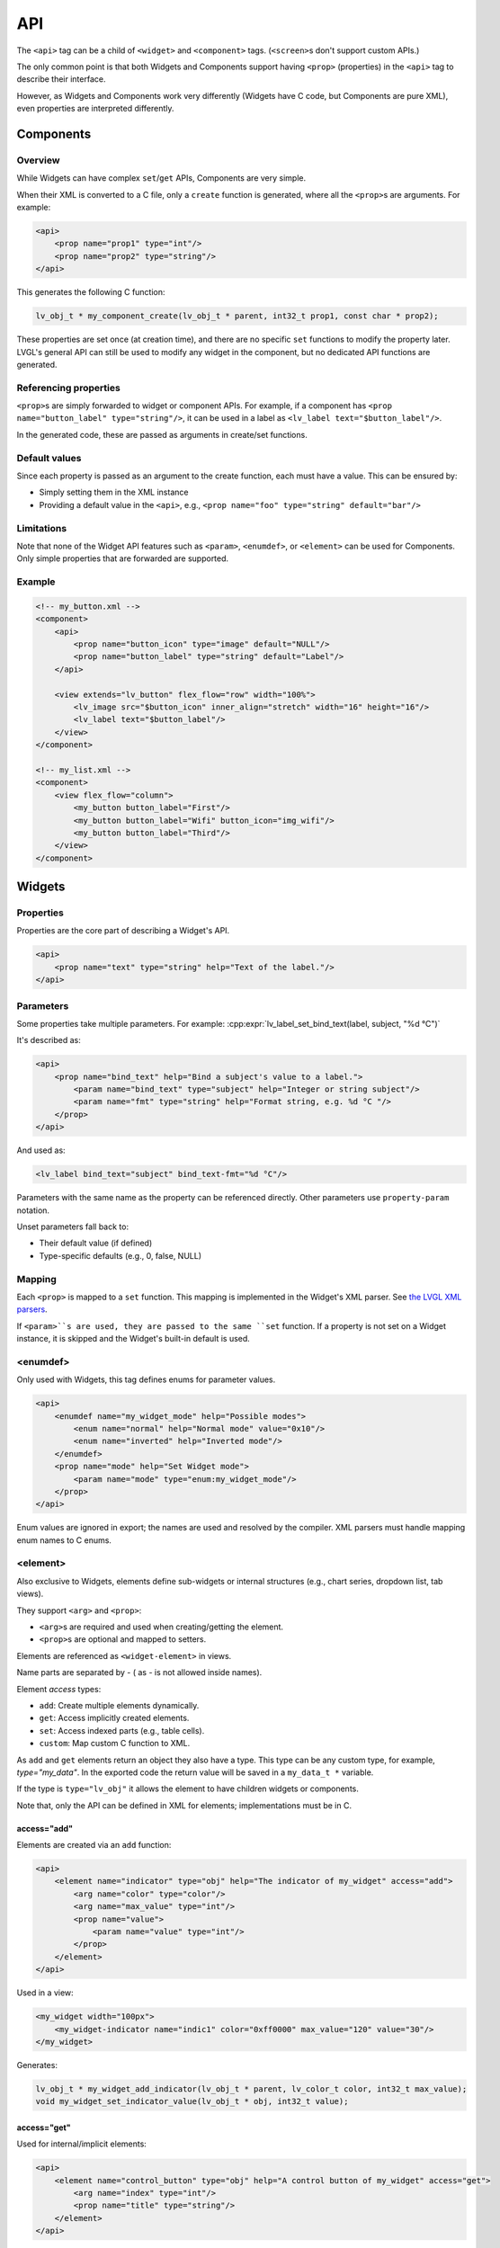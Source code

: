 .. _xml_api:

===
API
===

The ``<api>`` tag can be a child of ``<widget>`` and ``<component>`` tags.
(``<screen>``\ s don't support custom APIs.)

The only common point is that both Widgets and Components support having
``<prop>`` (properties) in the ``<api>`` tag to describe their interface.

However, as Widgets and Components work very differently (Widgets have C code,
but Components are pure XML), even properties are interpreted differently.

Components
**********

Overview
--------

While Widgets can have complex ``set``/``get`` APIs, Components are very simple.

When their XML is converted to a C file, only a ``create`` function is generated,
where all the ``<prop>``\ s are arguments. For example:

.. code-block:: xml

    <api>
        <prop name="prop1" type="int"/>
        <prop name="prop2" type="string"/>
    </api>

This generates the following C function:

.. code-block:: c

    lv_obj_t * my_component_create(lv_obj_t * parent, int32_t prop1, const char * prop2);

These properties are set once (at creation time), and there are no specific
``set`` functions to modify the property later. LVGL's general API can still be
used to modify any widget in the component, but no dedicated API functions are generated.

Referencing properties
----------------------

``<prop>``\ s are simply forwarded to widget or component APIs.
For example, if a component has ``<prop name="button_label" type="string"/>``,
it can be used in a label as ``<lv_label text="$button_label"/>``.

In the generated code, these are passed as arguments in create/set functions.

Default values
--------------

Since each property is passed as an argument to the create function, each must have a value.
This can be ensured by:

- Simply setting them in the XML instance
- Providing a default value in the ``<api>``, e.g., ``<prop name="foo" type="string" default="bar"/>``

Limitations
-----------

Note that none of the Widget API features such as ``<param>``, ``<enumdef>``, or ``<element>``
can be used for Components. Only simple properties that are forwarded are supported.

Example
-------

.. code-block:: xml

    <!-- my_button.xml -->
    <component>
        <api>
            <prop name="button_icon" type="image" default="NULL"/>
            <prop name="button_label" type="string" default="Label"/>
        </api>

        <view extends="lv_button" flex_flow="row" width="100%">
            <lv_image src="$button_icon" inner_align="stretch" width="16" height="16"/>
            <lv_label text="$button_label"/>
        </view>
    </component>

    <!-- my_list.xml -->
    <component>
        <view flex_flow="column">
            <my_button button_label="First"/>
            <my_button button_label="Wifi" button_icon="img_wifi"/>
            <my_button button_label="Third"/>
        </view>
    </component>

Widgets
*******

Properties
----------

Properties are the core part of describing a Widget's API.

.. code-block:: xml

    <api>
        <prop name="text" type="string" help="Text of the label."/>
    </api>

Parameters
----------

Some properties take multiple parameters. For example:
:cpp:expr:`lv_label_set_bind_text(label, subject, "%d °C")`

It's described as:

.. code-block:: xml

    <api>
        <prop name="bind_text" help="Bind a subject's value to a label.">
            <param name="bind_text" type="subject" help="Integer or string subject"/>
            <param name="fmt" type="string" help="Format string, e.g. %d °C "/>
        </prop>
    </api>

And used as:

.. code-block:: xml

    <lv_label bind_text="subject" bind_text-fmt="%d °C"/>

Parameters with the same name as the property can be referenced directly.
Other parameters use ``property-param`` notation.

Unset parameters fall back to:

- Their default value (if defined)
- Type-specific defaults (e.g., 0, false, NULL)

Mapping
-------

Each ``<prop>`` is mapped to a ``set`` function. This mapping is implemented
in the Widget's XML parser.
See `the LVGL XML parsers <https://github.com/lvgl/lvgl/tree/master/src/others/xml/parsers>`_.

If ``<param>``s are used, they are passed to the same ``set`` function.
If a property is not set on a Widget instance, it is skipped and the Widget's
built-in default is used.

<enumdef>
---------

Only used with Widgets, this tag defines enums for parameter values.

.. code-block:: xml

    <api>
        <enumdef name="my_widget_mode" help="Possible modes">
            <enum name="normal" help="Normal mode" value="0x10"/>
            <enum name="inverted" help="Inverted mode"/>
        </enumdef>
        <prop name="mode" help="Set Widget mode">
            <param name="mode" type="enum:my_widget_mode"/>
        </prop>
    </api>

Enum values are ignored in export; the names are used and resolved by the compiler.
XML parsers must handle mapping enum names to C enums.

.. _xml_widget_element:

<element>
---------

Also exclusive to Widgets, elements define sub-widgets or internal structures
(e.g., chart series, dropdown list, tab views).

They support ``<arg>`` and ``<prop>``:

- ``<arg>``\ s are required and used when creating/getting the element.
- ``<prop>``\ s are optional and mapped to setters.

Elements are referenced as ``<widget-element>`` in views.

Name parts are separated by `-` ( as `-` is not allowed inside names).

Element `access` types:

- ``add``: Create multiple elements dynamically.
- ``get``: Access implicitly created elements.
- ``set``: Access indexed parts (e.g., table cells).
- ``custom``: Map custom C function to XML.

As ``add`` and ``get`` elements return an object they also have a type.
This type can be any custom type, for example, `type="my_data"`. In the exported code the
return value will be saved in a ``my_data_t *`` variable.

If the type is ``type="lv_obj"`` it allows the element to have children widgets or components.

Note that, only the API can be defined in XML for elements; implementations must be in C.

access="add"
~~~~~~~~~~~~

Elements are created via an ``add`` function:

.. code-block:: xml

    <api>
        <element name="indicator" type="obj" help="The indicator of my_widget" access="add">
            <arg name="color" type="color"/>
            <arg name="max_value" type="int"/>
            <prop name="value">
                <param name="value" type="int"/>
            </prop>
        </element>
    </api>

Used in a view:

.. code-block:: xml

    <my_widget width="100px">
        <my_widget-indicator name="indic1" color="0xff0000" max_value="120" value="30"/>
    </my_widget>

Generates:

.. code-block:: c

    lv_obj_t * my_widget_add_indicator(lv_obj_t * parent, lv_color_t color, int32_t max_value);
    void my_widget_set_indicator_value(lv_obj_t * obj, int32_t value);

access="get"
~~~~~~~~~~~~

Used for internal/implicit elements:

.. code-block:: xml

    <api>
        <element name="control_button" type="obj" help="A control button of my_widget" access="get">
            <arg name="index" type="int"/>
            <prop name="title" type="string"/>
        </element>
    </api>

Used in a view:

.. code-block:: xml

    <my_widget width="100px">
        <my_widget-control_button name="btn1" index="3" title="Hello"/>
    </my_widget>

Generates:

.. code-block:: c

    lv_obj_t * my_widget_get_control_button(lv_obj_t * parent, int32_t index);
    void my_widget_set_control_button_title(lv_obj_t * obj, const char * text);

access="set"
~~~~~~~~~~~~

Used for indexed access, like setting values in a table:

.. code-block:: xml

    <api>
        <element name="item" type="obj" access="set">
            <arg name="index" type="int"/>
            <prop name="icon" type="img_src"/>
            <prop name="color" type="color"/>
        </element>
    </api>

Used in a view:

.. code-block:: xml

    <my_widget width="100px">
        <my_widget-item index="3" icon_src="image1" color="0xff0000"/>
    </my_widget>

Generates:

.. code-block:: c

    void my_widget_set_item_icon(lv_obj_t * parent, int32_t index, const void * icon_src);
    void my_widget_set_item_color(lv_obj_t * parent, int32_t index, lv_color_t color);

access="custom"
~~~~~~~~~~~~~~~

Used to describe any custom API functions with a custom name.
"custom" elements can have only arguments and no `type` so they are pure setters.

.. code-block:: xml

    <element name="bind_color" access="custom">
        <arg name="subject" type="subject"/>
        <arg name="new_color" type="color"/>
        <arg name="ref_value" type="int"/>
    </element>

Used in a view:

.. code-block:: xml

    <my_widget width="100px">
        <my_widget-bind_color subject="subject_1" color="0xff0000" ref_value="15"/>
    </my_widget>

Generates:

.. code-block:: c

    void my_widget_bind_color(lv_obj_t * parent, lv_subject_t * subject, lv_color_t color, int32_t ref_value);
